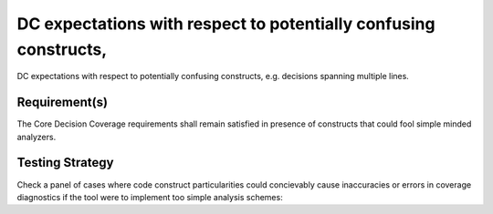 DC expectations with respect to potentially confusing constructs,
=================================================================

DC expectations with respect to potentially confusing constructs,
e.g. decisions spanning multiple lines.


Requirement(s)
--------------



The Core Decision Coverage requirements shall remain satisfied in presence of
constructs that could fool simple minded analyzers.


Testing Strategy
----------------



Check a panel of cases where code construct particularities could concievably
cause inaccuracies or errors in coverage diagnostics if the tool were to
implement too simple analysis schemes:


.. qmlink:: TCIndexImporter

   *


